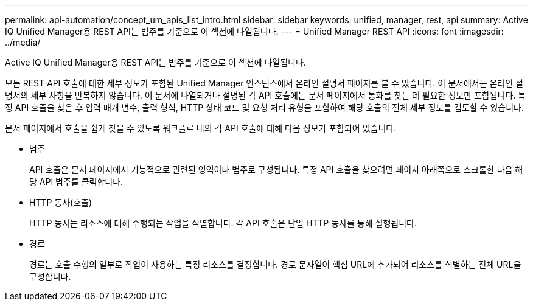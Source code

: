 ---
permalink: api-automation/concept_um_apis_list_intro.html 
sidebar: sidebar 
keywords: unified, manager, rest, api 
summary: Active IQ Unified Manager용 REST API는 범주를 기준으로 이 섹션에 나열됩니다. 
---
= Unified Manager REST API
:icons: font
:imagesdir: ../media/


[role="lead"]
Active IQ Unified Manager용 REST API는 범주를 기준으로 이 섹션에 나열됩니다.

모든 REST API 호출에 대한 세부 정보가 포함된 Unified Manager 인스턴스에서 온라인 설명서 페이지를 볼 수 있습니다. 이 문서에서는 온라인 설명서의 세부 사항을 반복하지 않습니다. 이 문서에 나열되거나 설명된 각 API 호출에는 문서 페이지에서 통화를 찾는 데 필요한 정보만 포함됩니다. 특정 API 호출을 찾은 후 입력 매개 변수, 출력 형식, HTTP 상태 코드 및 요청 처리 유형을 포함하여 해당 호출의 전체 세부 정보를 검토할 수 있습니다.

문서 페이지에서 호출을 쉽게 찾을 수 있도록 워크플로 내의 각 API 호출에 대해 다음 정보가 포함되어 있습니다.

* 범주
+
API 호출은 문서 페이지에서 기능적으로 관련된 영역이나 범주로 구성됩니다. 특정 API 호출을 찾으려면 페이지 아래쪽으로 스크롤한 다음 해당 API 범주를 클릭합니다.

* HTTP 동사(호출)
+
HTTP 동사는 리소스에 대해 수행되는 작업을 식별합니다. 각 API 호출은 단일 HTTP 동사를 통해 실행됩니다.

* 경로
+
경로는 호출 수행의 일부로 작업이 사용하는 특정 리소스를 결정합니다. 경로 문자열이 핵심 URL에 추가되어 리소스를 식별하는 전체 URL을 구성합니다.


